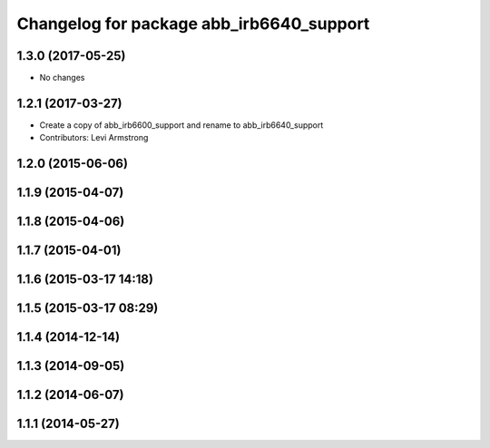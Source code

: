 ^^^^^^^^^^^^^^^^^^^^^^^^^^^^^^^^^^^^^^^^^
Changelog for package abb_irb6640_support
^^^^^^^^^^^^^^^^^^^^^^^^^^^^^^^^^^^^^^^^^
1.3.0 (2017-05-25)
------------------
* No changes

1.2.1 (2017-03-27)
------------------
* Create a copy of abb_irb6600_support and rename to abb_irb6640_support
* Contributors: Levi Armstrong

1.2.0 (2015-06-06)
------------------

1.1.9 (2015-04-07)
------------------

1.1.8 (2015-04-06)
------------------

1.1.7 (2015-04-01)
------------------

1.1.6 (2015-03-17 14:18)
------------------------

1.1.5 (2015-03-17 08:29)
------------------------

1.1.4 (2014-12-14)
------------------

1.1.3 (2014-09-05)
------------------

1.1.2 (2014-06-07)
------------------

1.1.1 (2014-05-27)
------------------
